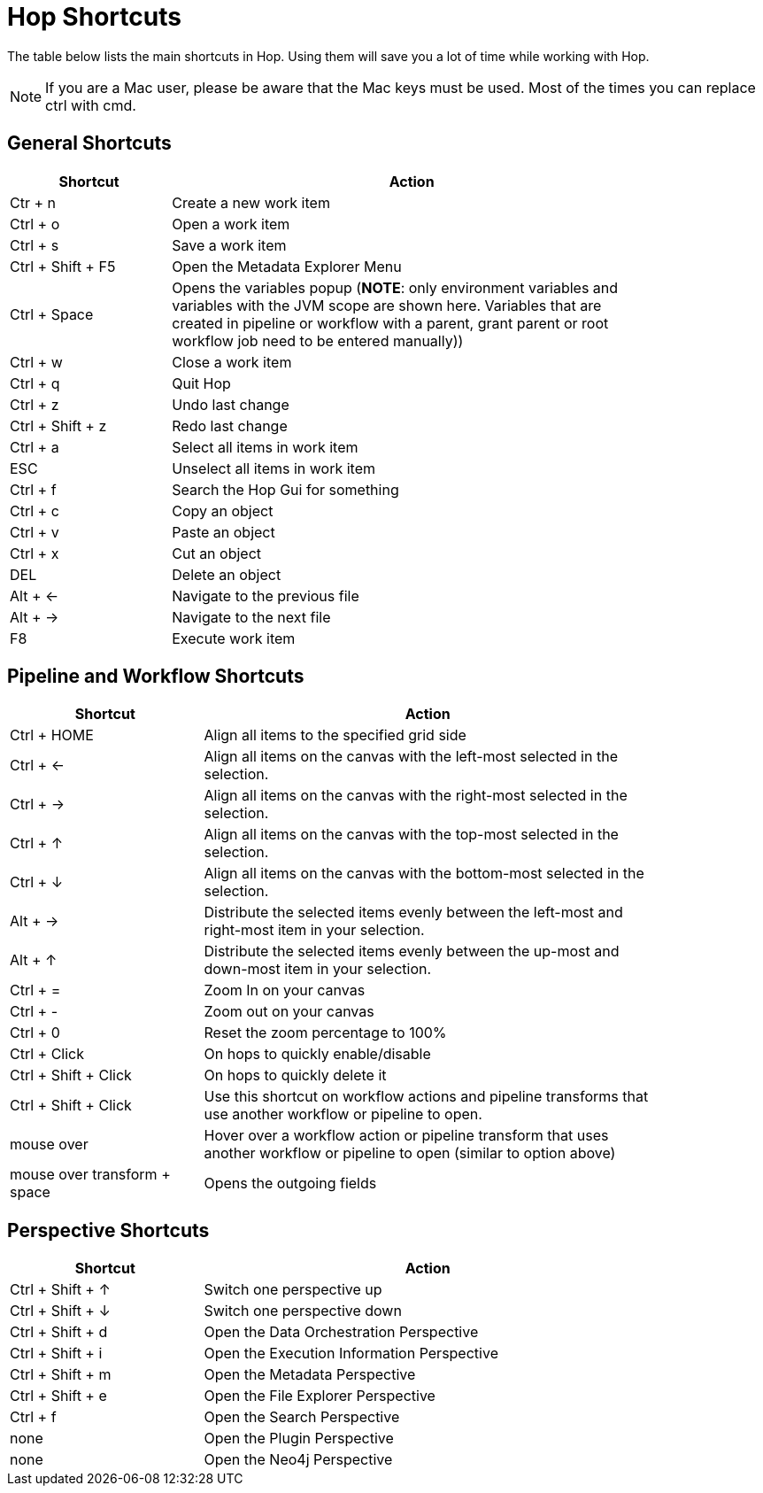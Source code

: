 ////
Licensed to the Apache Software Foundation (ASF) under one
or more contributor license agreements.  See the NOTICE file
distributed with this work for additional information
regarding copyright ownership.  The ASF licenses this file
to you under the Apache License, Version 2.0 (the
"License"); you may not use this file except in compliance
with the License.  You may obtain a copy of the License at
  http://www.apache.org/licenses/LICENSE-2.0
Unless required by applicable law or agreed to in writing,
software distributed under the License is distributed on an
"AS IS" BASIS, WITHOUT WARRANTIES OR CONDITIONS OF ANY
KIND, either express or implied.  See the License for the
specific language governing permissions and limitations
under the License.
////
[[Shortcuts]]
:imagesdir: ../assets/images
:description: A lot of actions in Hop can be performed significantly faster through keyboard shortcuts. This page provides an overview of all the available keyboard shortcuts in Hop Gui.

= Hop Shortcuts

The table below lists the main shortcuts in Hop.
Using them will save you a lot of time while working with Hop.

NOTE: If you are a Mac user, please be aware that the Mac keys must be used.
Most of the times you can replace ctrl with cmd.

== General Shortcuts

[width="85%",cols="25%, 75%",options="header"]
|===
|Shortcut|Action
|Ctr + n |Create a new work item
|Ctrl + o |Open a work item
|Ctrl + s |Save a work item
|Ctrl + Shift + F5|Open the Metadata Explorer Menu
|Ctrl + Space|Opens the variables popup (**NOTE**: only environment variables and variables with the JVM scope are shown here. Variables that are created in pipeline or workflow with a parent, grant parent or root workflow job need to be entered manually))
|Ctrl + w |Close a work item
|Ctrl + q |Quit Hop
|Ctrl + z |Undo last change
|Ctrl + Shift + z |Redo last change
|Ctrl + a |Select all items in work item
|ESC|Unselect all items in work item
|Ctrl + f |Search the Hop Gui for something
|Ctrl + c |Copy an object
|Ctrl + v |Paste an object
|Ctrl + x |Cut an object
|DEL|Delete an object
|Alt + <-|Navigate to the previous file
|Alt + ->|Navigate to the next file
|F8|Execute work item
|===

== Pipeline and Workflow Shortcuts

[width="85%",cols="30%, 70%",options="header"]
|===
|Shortcut|Action
|Ctrl + HOME|Align all items to the specified grid side
|Ctrl + <-|Align all items on the canvas with the left-most selected in the selection.
|Ctrl + ->|Align all items on the canvas with the right-most selected in the selection.
|Ctrl + &uarr;|Align all items on the canvas with the top-most selected in the selection.
|Ctrl + &darr;|Align all items on the canvas with the bottom-most selected in the selection.
|Alt + ->|Distribute the selected items evenly between the left-most and right-most item in your selection.
|Alt + &uarr;|Distribute the selected items evenly between the up-most and down-most item in your selection.
|Ctrl + =|Zoom In on your canvas
|Ctrl + -|Zoom out on your canvas
|Ctrl + 0|Reset the zoom percentage to 100%
|Ctrl + Click|On hops to quickly enable/disable
|Ctrl + Shift + Click|On hops to quickly delete it
|Ctrl + Shift + Click|Use this shortcut on workflow actions and pipeline transforms that use another workflow or pipeline to open.
|mouse over + z|Hover over a workflow action or pipeline transform that uses another workflow or pipeline to open (similar to option above)
|mouse over transform + space|Opens the outgoing fields
|===

== Perspective Shortcuts

[width="85%",cols="30%, 70%",options="header"]
|===
|Shortcut|Action
|Ctrl + Shift + &uarr; | Switch one perspective up
|Ctrl + Shift + &darr; |Switch one perspective down
|Ctrl + Shift + d |Open the Data Orchestration Perspective
|Ctrl + Shift + i |Open the Execution Information Perspective
|Ctrl + Shift + m |Open the Metadata Perspective
|Ctrl + Shift + e |Open the File Explorer Perspective
|Ctrl + f |Open the Search Perspective
|none|Open the Plugin Perspective
|none|Open the Neo4j Perspective
|===
